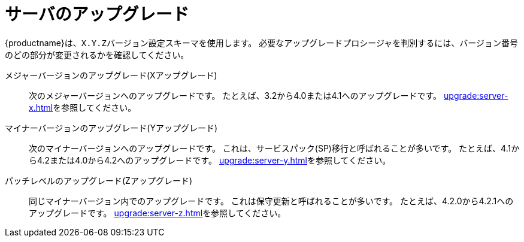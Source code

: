 [[server-upgrade-intro]]
= サーバのアップグレード

{productname}は、[literal]``X.Y.Z``バージョン設定スキーマを使用します。 必要なアップグレードプロシージャを判別するには、バージョン番号のどの部分が変更されるかを確認してください。


メジャーバージョンのアップグレード(Xアップグレード)::
次のメジャーバージョンへのアップグレードです。 たとえば、3.2から4.0または4.1へのアップグレードです。 xref:upgrade:server-x.adoc[]を参照してください。

マイナーバージョンのアップグレード(Yアップグレード)::
次のマイナーバージョンへのアップグレードです。 これは、サービスパック(SP)移行と呼ばれることが多いです。 たとえば、4.1から4.2または4.0から4.2へのアップグレードです。 xref:upgrade:server-y.adoc[]を参照してください。

パッチレベルのアップグレード(Zアップグレード)::
同じマイナーバージョン内でのアップグレードです。 これは保守更新と呼ばれることが多いです。 たとえば、4.2.0から4.2.1へのアップグレードです。 xref:upgrade:server-z.adoc[]を参照してください。

